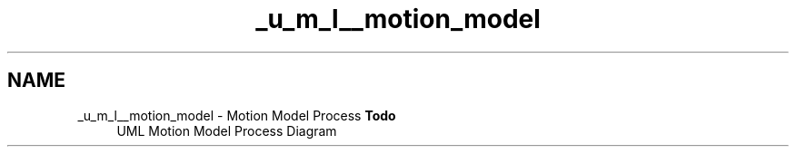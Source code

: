 .TH "_u_m_l__motion_model" 3 "Sat Apr 5 2014" "Version 0.4" "oFreq" \" -*- nroff -*-
.ad l
.nh
.SH NAME
_u_m_l__motion_model \- Motion Model Process 
\fBTodo\fP
.RS 4
UML Motion Model Process Diagram
.RE
.PP

